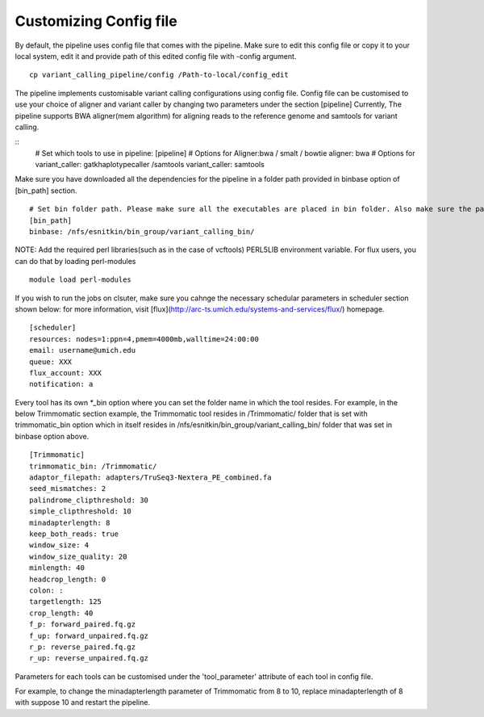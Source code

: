 .. _config:

Customizing Config file
=======================

By default, the pipeline uses config file that comes with the pipeline. Make sure to edit this config file or copy it to your local system, edit it and provide path of this edited config file with -config argument.

::

	cp variant_calling_pipeline/config /Path-to-local/config_edit



The pipeline implements customisable variant calling configurations using config file. Config file can be customised to use your choice of aligner and variant caller by changing two parameters under the section [pipeline]
Currently, The pipeline supports BWA aligner(mem algorithm) for aligning reads to the reference genome and samtools for variant calling.


::
	# Set which tools to use in pipeline:
	[pipeline]
	# Options for Aligner:bwa / smalt / bowtie
	aligner: bwa
	# Options for variant_caller:  gatkhaplotypecaller /samtools
	variant_caller: samtools


Make sure you have downloaded all the dependencies for the pipeline in a folder path provided in binbase option of [bin_path] section.

::

	# Set bin folder path. Please make sure all the executables are placed in bin folder. Also make sure the path for individual tools are correct.
	[bin_path]
	binbase: /nfs/esnitkin/bin_group/variant_calling_bin/


NOTE: Add the required perl libraries(such as in the case of vcftools) PERL5LIB environment variable. For flux users, you can do that by loading perl-modules

::

	module load perl-modules


If you wish to run the jobs on clsuter, make sure you cahnge the necessary schedular parameters in scheduler section shown below: for more information, visit [flux](http://arc-ts.umich.edu/systems-and-services/flux/) homepage.

::

	[scheduler]
	resources: nodes=1:ppn=4,pmem=4000mb,walltime=24:00:00
	email: username@umich.edu
	queue: XXX
	flux_account: XXX
	notification: a



Every tool has its own *_bin option where you can set the folder name in which the tool resides. For example, in the below Trimmomatic section example, the Trimmomatic tool resides in /Trimmomatic/ folder that is set with trimmomatic_bin option which in itself resides in /nfs/esnitkin/bin_group/variant_calling_bin/ folder that was set in binbase option above.

::

	[Trimmomatic]
	trimmomatic_bin: /Trimmomatic/
	adaptor_filepath: adapters/TruSeq3-Nextera_PE_combined.fa
	seed_mismatches: 2
	palindrome_clipthreshold: 30
	simple_clipthreshold: 10
	minadapterlength: 8
	keep_both_reads: true
	window_size: 4
	window_size_quality: 20
	minlength: 40
	headcrop_length: 0
	colon: :
	targetlength: 125
	crop_length: 40
	f_p: forward_paired.fq.gz
	f_up: forward_unpaired.fq.gz
	r_p: reverse_paired.fq.gz
	r_up: reverse_unpaired.fq.gz


Parameters for each tools can be customised under the 'tool_parameter' attribute of each tool in config file.


For example, to change the minadapterlength parameter of Trimmomatic from 8 to 10, replace minadapterlength of 8 with suppose 10 and restart the pipeline.
